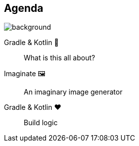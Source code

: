 [background-color="#02303a"]
== Agenda
image::gradle/bg-8.png[background, size=cover]

Gradle & Kotlin 🤔:: What is this all about?
Imaginate &#x1F5BC;:: An imaginary image generator
Gradle & Kotlin &#x2764;:: Build logic
